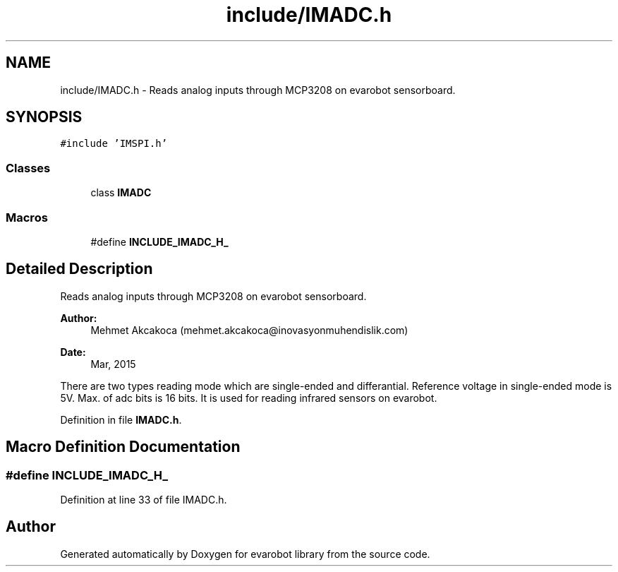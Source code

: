 .TH "include/IMADC.h" 3 "Thu Jul 9 2015" "evarobot library" \" -*- nroff -*-
.ad l
.nh
.SH NAME
include/IMADC.h \- 
Reads analog inputs through MCP3208 on evarobot sensorboard\&.  

.SH SYNOPSIS
.br
.PP
\fC#include 'IMSPI\&.h'\fP
.br

.SS "Classes"

.in +1c
.ti -1c
.RI "class \fBIMADC\fP"
.br
.in -1c
.SS "Macros"

.in +1c
.ti -1c
.RI "#define \fBINCLUDE_IMADC_H_\fP"
.br
.in -1c
.SH "Detailed Description"
.PP 
Reads analog inputs through MCP3208 on evarobot sensorboard\&. 


.PP
\fBAuthor:\fP
.RS 4
Mehmet Akcakoca (mehmet.akcakoca@inovasyonmuhendislik.com) 
.RE
.PP
\fBDate:\fP
.RS 4
Mar, 2015
.RE
.PP
There are two types reading mode which are single-ended and differantial\&. Reference voltage in single-ended mode is 5V\&. Max\&. of adc bits is 16 bits\&. It is used for reading infrared sensors on evarobot\&. 
.PP
Definition in file \fBIMADC\&.h\fP\&.
.SH "Macro Definition Documentation"
.PP 
.SS "#define INCLUDE_IMADC_H_"

.PP
Definition at line 33 of file IMADC\&.h\&.
.SH "Author"
.PP 
Generated automatically by Doxygen for evarobot library from the source code\&.
